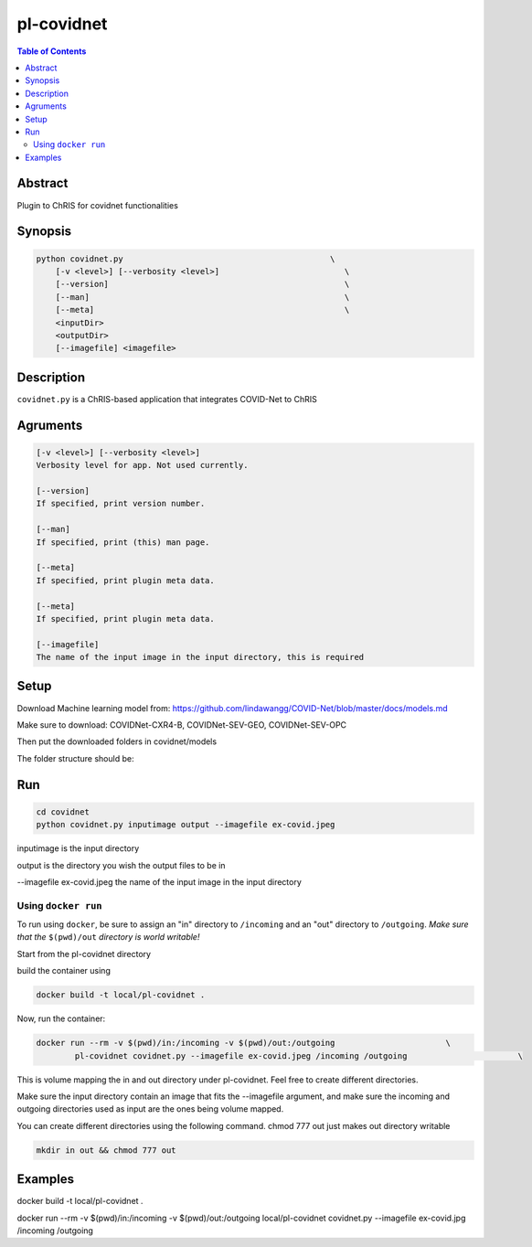 pl-covidnet
================================

.. image:: https://badge.fury.io/py/covidnet.svg
    :target: https://badge.fury.io/py/covidnet

.. image:: https://travis-ci.org/FNNDSC/covidnet.svg?branch=master
    :target: https://travis-ci.org/FNNDSC/covidnet

.. image:: https://img.shields.io/badge/python-3.5%2B-blue.svg
    :target: https://badge.fury.io/py/pl-covidnet

.. contents:: Table of Contents


Abstract
--------

Plugin to ChRIS for covidnet functionalities


Synopsis
--------

.. code::

    python covidnet.py                                           \
        [-v <level>] [--verbosity <level>]                          \
        [--version]                                                 \
        [--man]                                                     \
        [--meta]                                                    \
        <inputDir>
        <outputDir>
        [--imagefile] <imagefile>

Description
-----------

``covidnet.py`` is a ChRIS-based application that integrates COVID-Net to ChRIS

Agruments
---------

.. code::

    [-v <level>] [--verbosity <level>]
    Verbosity level for app. Not used currently.

    [--version]
    If specified, print version number. 
    
    [--man]
    If specified, print (this) man page.

    [--meta]
    If specified, print plugin meta data.

    [--meta]
    If specified, print plugin meta data.

    [--imagefile]
    The name of the input image in the input directory, this is required


Setup
----

Download Machine learning model from: 
https://github.com/lindawangg/COVID-Net/blob/master/docs/models.md

Make sure to download: COVIDNet-CXR4-B, COVIDNet-SEV-GEO, COVIDNet-SEV-OPC

Then put the downloaded folders in covidnet/models

The folder structure should be:

.. code::bash 

    pl-covidnet/covidnet/models/COVIDNet-CXR4-B
    pl-covidnet/covidnet/models/COVIDNet-SEV-GEO
    pl-covidnet/covidnet/models/COVIDNet-SEV-OPC


Run
----

.. code:: bash

    cd covidnet
    python covidnet.py inputimage output --imagefile ex-covid.jpeg

inputimage is the input directory

output is the directory you wish the output files to be in

--imagefile ex-covid.jpeg the name of the input image in the input directory





Using ``docker run``
~~~~~~~~~~~~~~~~~~~~

To run using ``docker``, be sure to assign an "in" directory to ``/incoming`` and an "out" directory to ``/outgoing``. *Make sure that the* ``$(pwd)/out`` *directory is world writable!*

Start from the pl-covidnet directory

build the container using 

.. code:: bash

    docker build -t local/pl-covidnet .
    

Now, run the container:

.. code:: bash

    docker run --rm -v $(pwd)/in:/incoming -v $(pwd)/out:/outgoing                       \
            pl-covidnet covidnet.py --imagefile ex-covid.jpeg /incoming /outgoing                       \


This is volume mapping the in and out directory under pl-covidnet. Feel free to create different directories. 

Make sure the input directory contain an image that fits the --imagefile argument, and make sure the incoming and outgoing 
directories used as input are the ones being volume mapped.


You can create different directories using the following command. chmod 777 out just makes out directory writable

.. code:: bash
    
    mkdir in out && chmod 777 out

Examples
--------

docker build -t local/pl-covidnet .

docker run --rm -v $(pwd)/in:/incoming -v $(pwd)/out:/outgoing local/pl-covidnet covidnet.py --imagefile ex-covid.jpg /incoming /outgoing
